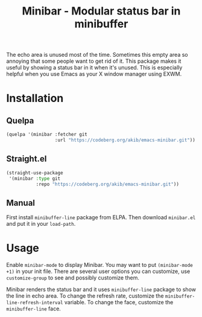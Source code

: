 #+title: Minibar - Modular status bar in minibuffer

The echo area is unused most of the time.  Sometimes this empty area so
annoying that some people want to get rid of it.  This package makes it
useful by showing a status bar in it when it's unused.  This is especially
helpful when you use Emacs as your X window manager using EXWM.

* Installation

** Quelpa

#+begin_src emacs-lisp
(quelpa '(minibar :fetcher git
                  :url "https://codeberg.org/akib/emacs-minibar.git"))
#+end_src

** Straight.el

#+begin_src emacs-lisp
(straight-use-package
 '(minibar :type git
           :repo "https://codeberg.org/akib/emacs-minibar.git"))
#+end_src

** Manual

First install =minibuffer-line= package from ELPA.  Then download
=minibar.el= and put it in your ~load-path~.

* Usage

Enable ~minibar-mode~ to display Minibar.  You may want to put
~(minibar-mode +1)~ in your init file.  There are several user options you
can customize, use ~customize-group~ to see and possibly customize them.

Minibar renders the status bar and it uses =minibuffer-line= package to
show the line in echo area.  To change the refresh rate, customize the
~minibuffer-line-refresh-interval~ variable.  To change the face, customize
the ~minibuffer-line~ face.
